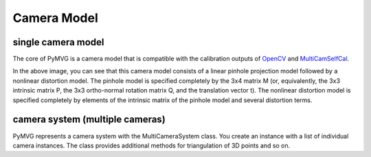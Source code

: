 Camera Model
============

single camera model
-------------------

The core of PyMVG is a camera model that is compatible with the
calibration outputs of `OpenCV <http://opencv.org>`_ and
`MultiCamSelfCal <https://github.com/strawlab/MultiCamSelfCal>`_.

.. image:: images/camera_model.png

In the above image, you can see that this camera model consists of a
linear pinhole projection model followed by a nonlinear distortion
model. The pinhole model is specified completely by the 3x4 matrix M
(or, equivalently, the 3x3 intrinsic matrix P, the 3x3 ortho-normal
rotation matrix Q, and the translation vector t). The nonlinear
distortion model is specified completely by elements of the intrinsic
matrix of the pinhole model and several distortion terms.

camera system (multiple cameras)
--------------------------------

PyMVG represents a camera system with the MultiCameraSystem class. You
create an instance with a list of individual camera instances. The
class provides additional methods for triangulation of 3D points and
so on.
